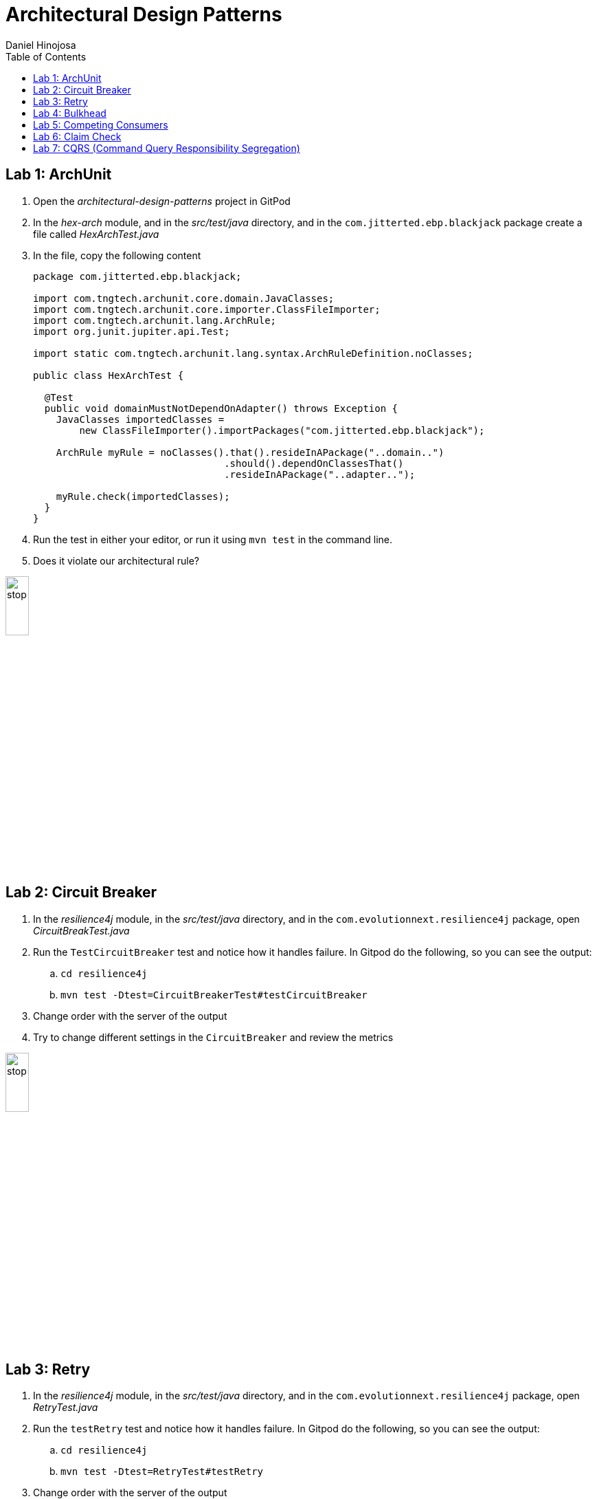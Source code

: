 = Architectural Design Patterns
Daniel Hinojosa
:source-highlighter: pygments
:pygments-style: friendly
:icons: font
:imagesdir: ./images
:project-name: advanced_java
:star: *
:starline: *_
:starstar: **
:underscore: _
:toc: left
:backend: revealjs
:customcss: custom.css
:topic: state=title
:icons: font

== Lab 1: ArchUnit

. Open the _architectural-design-patterns_ project in GitPod
. In the _hex-arch_ module, and in the _src/test/java_ directory, and in the `com.jitterted.ebp.blackjack` package create a file called _HexArchTest.java_
. In the file, copy the following content
+
[source, java, subs="attributes,quotes,verbatim"]
----
package com.jitterted.ebp.blackjack;

import com.tngtech.archunit.core.domain.JavaClasses;
import com.tngtech.archunit.core.importer.ClassFileImporter;
import com.tngtech.archunit.lang.ArchRule;
import org.junit.jupiter.api.Test;

import static com.tngtech.archunit.lang.syntax.ArchRuleDefinition.noClasses;

public class HexArchTest {

  @Test
  public void domainMustNotDependOnAdapter() throws Exception {
    JavaClasses importedClasses =
        new ClassFileImporter().importPackages("com.jitterted.ebp.blackjack");

    ArchRule myRule = noClasses().that().resideInAPackage("..domain..")
                                 .should().dependOnClassesThat()
                                 .resideInAPackage("..adapter..");

    myRule.check(importedClasses);
  }
}
----
+
. Run the test in either your editor, or run it using `mvn test` in the command line.
. Does it violate our architectural rule?

image::stop.png[width="20%", height="20%", align="center"]

== Lab 2: Circuit Breaker

. In the _resilience4j_ module, in the _src/test/java_ directory, and in the `com.evolutionnext.resilience4j` package, open _CircuitBreakTest.java_
. Run the `TestCircuitBreaker` test and notice how it handles failure. In Gitpod do the following, so you can see the output:
.. `cd resilience4j`
.. `mvn test -Dtest=CircuitBreakerTest#testCircuitBreaker`
. Change order with the server of the output
. Try to change different settings in the `CircuitBreaker` and review the metrics

image::stop.png[width="20%", height="20%", align="center"]

== Lab 3: Retry

. In the _resilience4j_ module, in the _src/test/java_ directory, and in the `com.evolutionnext.resilience4j` package, open _RetryTest.java_
. Run the `testRetry` test and notice how it handles failure. In Gitpod do the following, so you can see the output:
.. `cd resilience4j`
.. `mvn test -Dtest=RetryTest#testRetry`
. Change order with the server of the output
. Try to change different settings in the `Retry` and review the metrics

image::stop.png[width="20%", height="20%", align="center"]

== Lab 4: Bulkhead

. In the _resilience4j_ module, in the _src/test/java_ directory, and in the _src/test/java_ directory, and in the `com.evolutionnext.resilience4j` package, open _BulkheadTest.java_
. Run the `testSemaphoreBulkhead` test and notice how it handles saturation. In Gitpod do the following, so you can see the output:
.. `cd resilience4j`
.. `mvn test -Dtest=BulkheadTest#testSemaphoreBulkhead`
. Try to change different settings in the `Bulkhead` and review the metrics
. Run the `testThreadPoolBulkhead` test and notice how it handles saturation. In Gitpod do the following, so you can see the output:
.. `cd resilience4j`
.. `mvn test -Dtest=BulkheadTest#testThreadPoolBulkhead`
. Try to change different settings in the `ThreadPoolBulkhead` and review the metrics

image::stop.png[width="20%", height="20%", align="center"]

== Lab 5: Competing Consumers

. Open the _competing-consumers_ module folder
. Right-click on the _docker-compose.yml_ file and select "Compose Up - Select Services", deselect all the checkmarks, and select `control-center`
. Wait until all the components are loaded that you can monitor with `docker ps`
. In your browser of choice, open port `9021` in your gitpod ports menu
+
image::control-center.png[]
+
. Next, click on the _Topics_ section on the left menu
. Click on _Add Topic_ button on the upper right hand corner
. In this new topic window, name the new topic _my-orders_ and enter `3` partitions
. Click the _Create with Defaults_ button
+
image::create-topic.png[]
+
. Go back to the _competing-consumers_ module folder
. Right-click on the _docker-compose.yml_ file and select "Compose Up - Select Services", deselect all the checkmarks, and just select `my-producer`, `my-consumer-1`, `my-consumer-2`, `my-consumer-3`
. View the logs of the running consumers by right-clicking on the container in the Docker menu and selecting "View Logs"
. Knock one of the consumers off by right-clicking one of the consumer containers, like `my-consumer-3` and select and view the logs of both `my-consumer-2` and `my-consumer-1`
. What do the logs say?
+
NOTE: In the logs, look for `Partitions Revoked` and `Partitions Assigned`. What you are looking for is a consumer picking up the slack of another consumer.
+
. Run `docker-compose down` in the _competing-consumers_ folder, by selecting the _docker_compose.yml_ file, right-clicking, and selecting "Compose Down"

image::stop.png[width="20%", height="20%", align="center"]

== Lab 6: Claim Check

. Navigate to your _architectural-design-patterns_ project and into the _claim-check_ module
. Right-click on the _docker-compose.yml_ file and select "Compose Up - Select Services", deselect all the checkmarks, and select `control-center`
. Wait until all the components are loaded
. In your browser of choice, open port `9021` in your gitpod ports menu
+
image::control-center.png[]
+
. Next, click on the _Topics_ section on the left menu
. Click on _Add Topic_ button on the upper right hand corner
. In this new topic window, name the new topic _my-avro-orders_ and enter `3` partitions
. Click the _Create with Defaults_ button
+
image::create-myavro-topic.png[]
+
. Navigate to your _architectural-design-patterns_ project and into the _claim-check_ module once again.
. Right-click on the _docker-compose.yml_ file and select "Compose Up - Select Services", deselect all the checkmarks, and select `my-avro-producer`, `my-avro-consumer-1`, `my-avro-consumer-2`, `my-avro-consumer-3`
. Open port 8081, from the ports menu, Visit `http://<url>:8081/subjects` and what do you see? Note one of the subjects, `my-avro-orders-value`
. Visit `http://<url>:8081/subjects/my-avro-orders-value/versions` and what do you see? Note the version number
. Visit `http://<url>:8081/subjects/my-avro-orders-value/versions/{versionId}` where you will replace `{versionId}` with the version you noted in the previous step. What do you see?
. The idea here is that there a schema involved, and you are looking at the storage, the claim check is the `id` you see in this payload. This schema is not sent with the message
. Run `docker-compose down` in the _claim-check_ module folder, by selecting the _docker_compose.yml_ file, right-clicking, and selecting "Compose Down"

image::stop.png[width="20%", height="20%", align="center"]

== Lab 7: CQRS (Command Query Responsibility Segregation)

. Open the _cqrs_ module folder
. Right-click on the _docker-compose.yml_ file and select "Compose Up - Select Services", deselect all the checkmarks, and select `connect ksqldb-cli postgres control-center`
. Login into `connect` container by using either `Attach Shell` on Gitpod or `docker exec -it connect /bin/bash`
. Run the following in the container `confluent-hub install mongodb/kafka-connect-mongodb:1.10.0`, or whatever the latest version is from https://confluent.io/hub[Confluent Hub]
. Select `2. / (where this tool is installed)`
. Answer `y` to `Do you want to install this into /usr/share/confluent-hub-components?`
. Answer `y` to `I agree to the software license agreement (yN)`
. Answer `y` to `Do you want to continue?`
. Answer `y` to `Do you want to update all detected configs? (yN)`
. Go to KsqlDB to create Stream
+
[source,ksql]
----
CREATE STREAM stock_trades WITH (
KAFKA_TOPIC = 'postgres_stock_trade',
VALUE_FORMAT = 'AVRO'
);
----
+
. Go to KSQL-CLI Container by either attaching to the shell using `docker exec ksqldb-cli /bin/bash`
. Run following commands
.. `ksql http://ksqldb-server:8088`
.. `show streams;`
.. `SET 'auto.offset.reset'='earliest';`
.. `select * from STOCK_TRADES;`
.. `select stock_symbol,count(*) as count from STOCK_TRADES group by STOCK_SYMBOL emit changes; 12.6 select stock_symbol,count(*) as count, topk(stock_symbol, 5)  from STOCK_TRADES group by STOCK_SYMBOL emit changes`;
.. `create an aggregate topic - create table stock_count with (PARTITIONS = 3, VALUE_FORMAT = 'JSON') as select STOCK_SYMBOL, count(*) as count from STOCK_TRADES group by stock_symbol EMIT CHANGES;`
. Setup MongoDB sink (read data from Aggregate Topic and push data to MongoDB)
. Configure MongoDB sink using mongosink.json that is in `src\main\resources`
. Use mongodb-express container to see the results for the database
. Run the following in the container a MongoDB Connect that reads from postgres and do the rest as per Outbox pattern - `confluent-hub install confluentinc/kafka-connect-jdbc:10.7.1`
. Select `2. / (where this tool is installed)`
. Answer `y` to `Do you want to install this into /usr/share/confluent-hub-components?`
. Answer `y` to `I agree to the software license agreement (yN)`
. Answer `y` to `Do you want to continue?`
. Answer `y` to `Do you want to update all detected configs? (yN)`
. Exit the container using `exit`
. Restart the container using `docker restart connect`
. In your application `mvn exec:java -Dexec.mainClass=com.xyzcorp.outbox.CreateStocks` to generate data. You can also run in your IDE
. Login into your `postgres` container using `docker exec -it postgres /bin/bash`
. Run the following: `export PGPASSWORD='docker'`
. Run the following: `psql -d docker -U docker`
. In the postgres shell run  `\dt` which will show all the tables
. In the postgres shell run `\d stock_trade`, which will show specific table schema
. Run `SELECT * from stock_trade;` and ensure that the data exists
. Setup the JDBC connector (reads data from source table and create Kafka topics)
. Key Converter Class - `io.confluent.connect.avro.AvroConverter`
. Value Converter Class - `io.confluent.connect.avro.AvroConverter`
. Database Connection and JDBC URL `jdbc:postgresql://postgres:5432/`
. Database JDBC User & Pass use `docker`
. Database Dialect `PostgressSqlDatabaseDialect`
. Database Mode `incrementing`
. Topic Prefix - `postgres`_`
. Additional Properties `key.converter.schema.registry.url` set to  `http://schema-registry:8081`
. Additional Properties -> `value.converter.schema.registry.url` set to `http://schema-registry:8081`
. Go to KsqlDB to create Stream
+
[source,ksql]
----
CREATE STREAM stock_trades WITH (
KAFKA_TOPIC = 'postgres_stock_trade',
VALUE_FORMAT = 'AVRO'
);
----
+
. Go to KSQL-CLI Container by either attaching to the shell using `docker exec ksqldb-cli /bin/bash`
. Run following commands
.. `ksql http://ksqldb-server:8088`
.. `show streams;`
.. `SET 'auto.offset.reset'='earliest';`
.. `select * from STOCK_TRADES;`
.. `select stock_symbol,count(*) as count from STOCK_TRADES group by STOCK_SYMBOL emit changes; 12.6 select stock_symbol,count(*) as count, topk(stock_symbol, 5)  from STOCK_TRADES group by STOCK_SYMBOL emit changes`;
.. `create an aggregate topic - create table stock_count with (PARTITIONS = 3, VALUE_FORMAT = 'JSON') as select STOCK_SYMBOL, count(*) as count from STOCK_TRADES group by stock_symbol EMIT CHANGES;`
. Setup MongoDB sink (read data from Aggregate Topic and push data to MongoDB)
. Configure MongoDB sink using mongosink.json that is in `src\main\resources`
. Use mongodb-express container to see the results for the database

image::stop.png[width=15%, height=15%, align=center]
